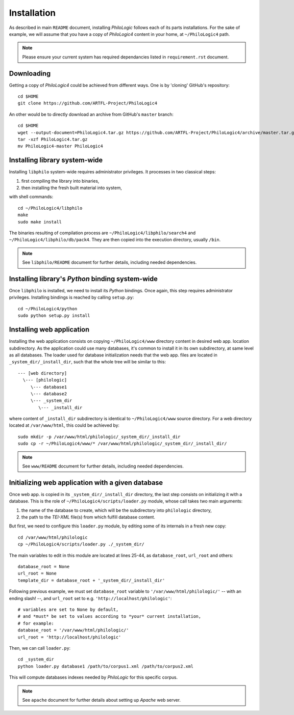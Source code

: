 Installation
============

As described in main ``README`` document, installing `PhiloLogic` follows
each of its parts installations. For the sake of example, we will assume
that you have a copy of `PhiloLogic4` content in your home,
at ``~/PhiloLogic4`` path.

.. note::

    Please ensure your current system has required dependancies listed
    in ``requirement.rst`` document.


Downloading
-----------

Getting a copy of `PhiloLogic4` could be achieved from different ways.
One is by 'cloning' GitHub's repository::

    cd $HOME
    git clone https://github.com/ARTFL-Project/PhiloLogic4

An other would be to directly download an archive from GitHub's ``master``
branch::

    cd $HOME
    wget --output-document=PhiloLogic4.tar.gz https://github.com/ARTFL-Project/PhiloLogic4/archive/master.tar.gz
    tar -xzf PhiloLogic4.tar.gz
    mv PhiloLogic4-master PhiloLogic4


Installing library system-wide
------------------------------

Installing ``libphilo`` system-wide requires administrator privileges.
It processes in two classical steps:

1. first compiling the library into binaries,
2. then installing the fresh built material into system,

with shell commands::

    cd ~/PhiloLogic4/libphilo
    make
    sudo make install

The binaries resulting of compilation process are
``~/PhiloLogic4/libphilo/search4`` and ``~/PhiloLogic4/libphilo/db/pack4``.
They are then copied into the execution directory, usually ``/bin``.

.. note::

    See ``libphilo/README`` document for further details,
    including needed dependencies.


Installing library's `Python` binding system-wide
-------------------------------------------------

Once ``libphilo`` is installed, we need to install its `Python` bindings.
Once again, this step requires administrator privileges.
Installing bindings is reached by calling ``setup.py``::

    cd ~/PhiloLogic4/python
    sudo python setup.py install


Installing web application
--------------------------

Installing the web application consists on copying ``~/PhiloLogic4/www``
directory content in desired web app. location subdirectory.
As the application could use many databases, it's common to install it
in its own subdirectory, at same level as all databases.
The loader used for database initialization needs that the web app. files
are located in ``_system_dir/_install_dir``, such that the whole tree will
be similar to this::

    --- [web directory]
      \--- [philologic]
         \--- database1
         \--- database2
         \--- _system_dir
            \--- _install_dir

where content of ``_install_dir`` subdirectory is identical
to ``~/PhiloLogic4/www`` source directory. For a web directory located
at ``/var/www/html``, this could be achieved by::

    sudo mkdir -p /var/www/html/philologic/_system_dir/_install_dir
    sudo cp -r ~/PhiloLogic4/www/* /var/www/html/philologic/_system_dir/_install_dir/

.. note::

    See ``www/README`` document for further details,
    including needed dependencies.


Initializing web application with a given database
--------------------------------------------------

Once web app. is copied in its ``_system_dir/_install_dir`` directory,
the last step consists on initializing it with a database.
This is the role of ``~/PhiloLogic4/scripts/loader.py`` module,
whose call takes two main arguments:

1. the name of the database to create, which will be the subdirectory
   into ``philologic`` directory,
2. the path to the `TEI-XML` file(s) from which fulfill database content.

But first, we need to configure this ``loader.py`` module, by editing
some of its internals in a fresh new copy::

    cd /var/www/html/philologic
    cp ~/PhiloLogic4/scripts/loader.py ./_system_dir/

The main variables to edit in this module are located at lines 25-44, as
``database_root``, ``url_root`` and others::

    database_root = None
    url_root = None
    template_dir = database_root + '_system_dir/_install_dir'

Following previous example, we must set ``database_root`` variable
to ``'/var/www/html/philologic/'`` -- with an ending slash! --,
and ``url_root`` set to e.g. ``'http://localhost/philologic'``::

    # variables are set to None by default,
    # and *must* be set to values according to *your* current installation,
    # for example:
    database_root = '/var/www/html/philologic/'
    url_root = 'http://localhost/philologic'

Then, we can call ``loader.py``::

    cd _system_dir
    python loader.py database1 /path/to/corpus1.xml /path/to/corpus2.xml

This will compute databases indexes needed by `PhiloLogic` for this
specific corpus.

.. note::

    See ``apache`` document for further details about setting up `Apache`
    web server.

